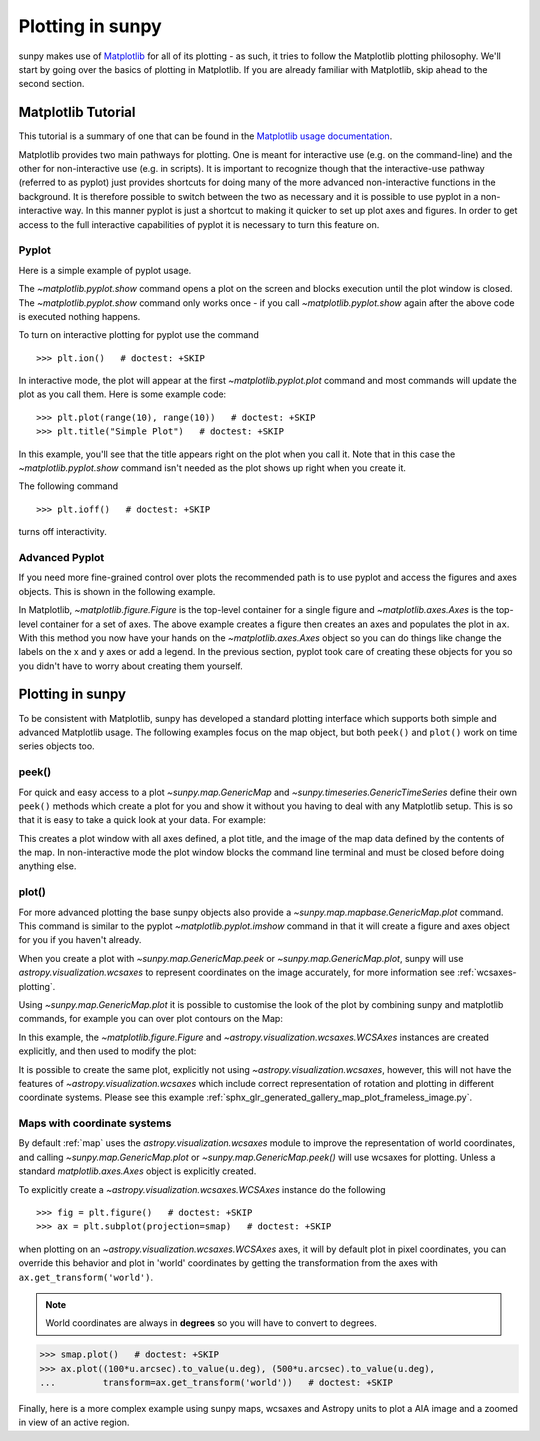 .. _plotting:

*****************
Plotting in sunpy
*****************

sunpy makes use of `Matplotlib <https://matplotlib.org/>`_ for all of its plotting - as such, it tries to follow the Matplotlib plotting philosophy.
We'll start by going over the basics of plotting in Matplotlib.
If you are already familiar with Matplotlib, skip ahead to the second section.

Matplotlib Tutorial
*******************

This tutorial is a summary of one that can be found in the `Matplotlib usage documentation <https://matplotlib.org/stable/users/explain/api_interfaces.html>`__.

Matplotlib provides two main pathways for plotting.
One is meant for interactive use (e.g. on the command-line) and the other for non-interactive use (e.g. in scripts).
It is important to recognize though that the interactive-use pathway (referred to as pyplot) just provides shortcuts for doing many of the more advanced non-interactive functions in the background.
It is therefore possible to switch between the two as necessary and it is possible to use pyplot in a non-interactive way.
In this manner pyplot is just a shortcut to making it quicker to set up plot axes and figures.
In order to get access to the full interactive capabilities of pyplot it is necessary to turn this feature on.

Pyplot
------
Here is a simple example of pyplot usage.

.. plot::
    :include-source:

    import matplotlib.pyplot as plt
    plt.plot(range(10), range(10))
    plt.title("A simple Plot")
    plt.show()

The `~matplotlib.pyplot.show` command opens a plot on the screen and blocks execution until the plot window is closed.
The `~matplotlib.pyplot.show` command only works once - if you call `~matplotlib.pyplot.show` again after the above code is executed nothing happens.

To turn on interactive plotting for pyplot use the command ::

    >>> plt.ion()   # doctest: +SKIP

In interactive mode, the plot will appear at the first `~matplotlib.pyplot.plot` command and most commands will update the plot as you call them.
Here is some example code::

    >>> plt.plot(range(10), range(10))   # doctest: +SKIP
    >>> plt.title("Simple Plot")   # doctest: +SKIP

In this example, you'll see that the title appears right on the plot when you call it.
Note that in this case the `~matplotlib.pyplot.show` command isn't needed as the plot shows up right when you create it.

The following command ::

    >>> plt.ioff()   # doctest: +SKIP

turns off interactivity.

Advanced Pyplot
---------------
If you need more fine-grained control over plots the recommended path is to use pyplot and access the figures and axes objects.
This is shown in the following example.

.. plot::
    :include-source:

    import matplotlib.pyplot as plt
    import numpy as np
    x = np.arange(0, 10, 0.2)
    y = np.sin(x)
    fig = plt.figure()
    ax = plt.subplot()
    ax.plot(x, y)
    ax.set_xlabel('x')
    plt.show()

In Matplotlib, `~matplotlib.figure.Figure` is the top-level container for a single figure and `~matplotlib.axes.Axes` is the top-level container for a set of axes.
The above example creates a figure then creates an axes and populates the plot in ``ax``.
With this method you now have your hands on the `~matplotlib.axes.Axes` object so you can do things
like change the labels on the x and y axes or add a legend.
In the previous section, pyplot took care of creating these objects for you so you didn't have to worry about creating them yourself.

Plotting in sunpy
*****************

To be consistent with Matplotlib, sunpy has developed a standard plotting interface which supports both simple and advanced Matplotlib usage.
The following examples focus on the map object, but both ``peek()`` and ``plot()`` work on time series objects too.

peek()
------
For quick and easy access to a plot `~sunpy.map.GenericMap` and `~sunpy.timeseries.GenericTimeSeries` define their own ``peek()`` methods which create a plot for you and show it without you having to deal with any Matplotlib setup.
This is so that it is easy to take a quick look at your data.
For example:

.. plot::
    :include-source:

    import sunpy.map
    import sunpy.data.sample
    smap = sunpy.map.Map(sunpy.data.sample.AIA_171_IMAGE)
    smap.peek(draw_limb=True)

This creates a plot window with all axes defined, a plot title, and the image of the map data defined by the contents of the map.
In non-interactive mode the plot window blocks the command line terminal and must be closed before doing anything else.

plot()
------

For more advanced plotting the base sunpy objects also provide a `~sunpy.map.mapbase.GenericMap.plot` command.
This command is similar to the pyplot `~matplotlib.pyplot.imshow` command in that it will create a figure and axes object for you if you haven't already.

When you create a plot with `~sunpy.map.GenericMap.peek` or `~sunpy.map.GenericMap.plot`, sunpy will use `astropy.visualization.wcsaxes` to represent coordinates on the image accurately, for more information see :ref:`wcsaxes-plotting`.

Using `~sunpy.map.GenericMap.plot` it is possible to customise the look of the plot by combining sunpy and matplotlib commands, for example you can over plot contours on the Map:

.. plot::
    :include-source:

    import matplotlib.pyplot as plt
    import astropy.units as u

    import sunpy.map
    import sunpy.data.sample

    aia_map = sunpy.map.Map(sunpy.data.sample.AIA_171_IMAGE)
    aia_map.plot()
    aia_map.draw_limb()

    # let's add contours as well
    aia_map.draw_contours([10,20,30,40,50,60,70,80,90] * u.percent)

    plt.colorbar()
    plt.show()


In this example, the `~matplotlib.figure.Figure` and `~astropy.visualization.wcsaxes.WCSAxes` instances are created explicitly, and then used to modify the plot:

.. plot::
    :include-source:

    import matplotlib.pyplot as plt
    import astropy.units as u
    from astropy.coordinates import SkyCoord

    import sunpy.map
    import sunpy.data.sample

    smap = sunpy.map.Map(sunpy.data.sample.AIA_171_IMAGE)

    fig = plt.figure()
    # Provide the Map as a projection, which creates a WCSAxes object
    ax = plt.subplot(projection=smap)

    im = smap.plot()

    # Prevent the image from being re-scaled while overplotting.
    ax.set_autoscale_on(False)

    xc = [0,100,1000] * u.arcsec
    yc = [0,100,1000] * u.arcsec

    coords = SkyCoord(xc, yc, frame=smap.coordinate_frame)

    p = ax.plot_coord(coords, 'o')

    # Set title.
    ax.set_title('Custom plot with WCSAxes')

    plt.colorbar()
    plt.show()

It is possible to create the same plot, explicitly not using `~astropy.visualization.wcsaxes`, however, this will not have the features of `~astropy.visualization.wcsaxes` which include correct representation of rotation and plotting in different coordinate systems.
Please see this example :ref:`sphx_glr_generated_gallery_map_plot_frameless_image.py`.

.. _wcsaxes-plotting:

Maps with coordinate systems
----------------------------

By default :ref:`map` uses the `astropy.visualization.wcsaxes` module to improve the representation of world coordinates, and calling `~sunpy.map.GenericMap.plot` or `~sunpy.map.GenericMap.peek()` will use wcsaxes for plotting.
Unless a standard `matplotlib.axes.Axes` object is explicitly created.

To explicitly create a `~astropy.visualization.wcsaxes.WCSAxes` instance do the following ::

    >>> fig = plt.figure()   # doctest: +SKIP
    >>> ax = plt.subplot(projection=smap)   # doctest: +SKIP

when plotting on an `~astropy.visualization.wcsaxes.WCSAxes` axes, it will by default plot in pixel coordinates, you can override this behavior and plot in 'world' coordinates by getting the transformation from the axes with ``ax.get_transform('world')``.

.. note::

    World coordinates are always in **degrees** so you will have to convert to degrees.

.. code-block:: python

    >>> smap.plot()   # doctest: +SKIP
    >>> ax.plot((100*u.arcsec).to_value(u.deg), (500*u.arcsec).to_value(u.deg),
    ...         transform=ax.get_transform('world'))   # doctest: +SKIP

Finally, here is a more complex example using sunpy maps, wcsaxes and Astropy units to plot a AIA image and a zoomed in view of an active region.

.. plot::
    :include-source:

    import matplotlib.pyplot as plt
    from matplotlib import patches
    import astropy.units as u
    from astropy.coordinates import SkyCoord

    import sunpy.map
    import sunpy.data.sample

    # Define a region of interest
    length = 250 * u.arcsec
    x0 = -100 * u.arcsec
    y0 = -400 * u.arcsec

    # Create a sunpy Map, and a second submap over the region of interest.
    smap = sunpy.map.Map(sunpy.data.sample.AIA_171_IMAGE)
    bottom_left = SkyCoord(x0 - length, y0 - length,
                        frame=smap.coordinate_frame)
    top_right = SkyCoord(x0 + length, y0 + length,
                        frame=smap.coordinate_frame)
    submap = smap.submap(bottom_left, top_right=top_right)

    # Create a new matplotlib figure, larger than default.
    fig = plt.figure(figsize=(5, 12))

    # Add a first Axis, using the WCS from the map.
    ax1 = fig.add_subplot(2, 1, 1, projection=smap)

    # Plot the Map on the axes with default settings.
    smap.plot()

    # Draw a box on the image
    smap.draw_quadrangle(bottom_left, height=length * 2, width=length * 2)

    # Create a second axis on the plot.
    ax2 = fig.add_subplot(2, 1, 2, projection=submap)

    submap.plot()

    # Add a overlay grid.
    submap.draw_grid(grid_spacing=10*u.deg)

    # Change the title.
    ax2.set_title('Zoomed View', pad=35)

    # Add some text
    ax2.text(
        (-100*u.arcsec).to_value(u.deg),
        (-300*u.arcsec).to_value(u.deg),
        'A point on the Sun',
        color="white",
        transform=ax2.get_transform('world')
    )

    plt.show()
